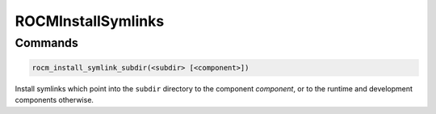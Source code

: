 .. meta::
  :description: ROCm CMake
  :keywords: ROCm, Cmake, library, api, AMD

.. _rocminstallsymlinks:

****************************************************
ROCMInstallSymlinks
****************************************************

Commands
--------

.. cmake:command:: rocm_install_symlink_subdir

.. code-block:: cmake

    rocm_install_symlink_subdir(<subdir> [<component>])

Install symlinks which point into the ``subdir`` directory to the component `component`, or to the runtime and development components otherwise.

